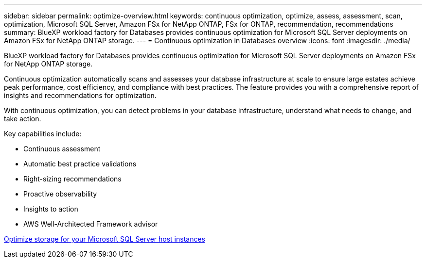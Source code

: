 ---
sidebar: sidebar
permalink: optimize-overview.html
keywords: continuous optimization, optimize, assess, assessment, scan, optimization, Microsoft SQL Server, Amazon FSx for NetApp ONTAP, FSx for ONTAP, recommendation, recommendations
summary: BlueXP workload factory for Databases provides continuous optimization for Microsoft SQL Server deployments on Amazon FSx for NetApp ONTAP storage.  
---
= Continuous optimization in Databases overview
:icons: font
:imagesdir: ./media/

[.lead]
BlueXP workload factory for Databases provides continuous optimization for Microsoft SQL Server deployments on Amazon FSx for NetApp ONTAP storage. 

Continuous optimization automatically scans and assesses your database infrastructure at scale to ensure large estates achieve peak performance, cost efficiency, and compliance with best practices. The feature provides you with a comprehensive report of insights and recommendations for optimization. 

With continuous optimization, you can detect problems in your database infrastructure, understand what needs to change, and take action. 

Key capabilities include: 

* Continuous assessment
* Automatic best practice validations
* Right-sizing recommendations
* Proactive observability
* Insights to action
* AWS Well-Architected Framework advisor

link:optimize-storage.html[Optimize storage for your Microsoft SQL Server host instances]


